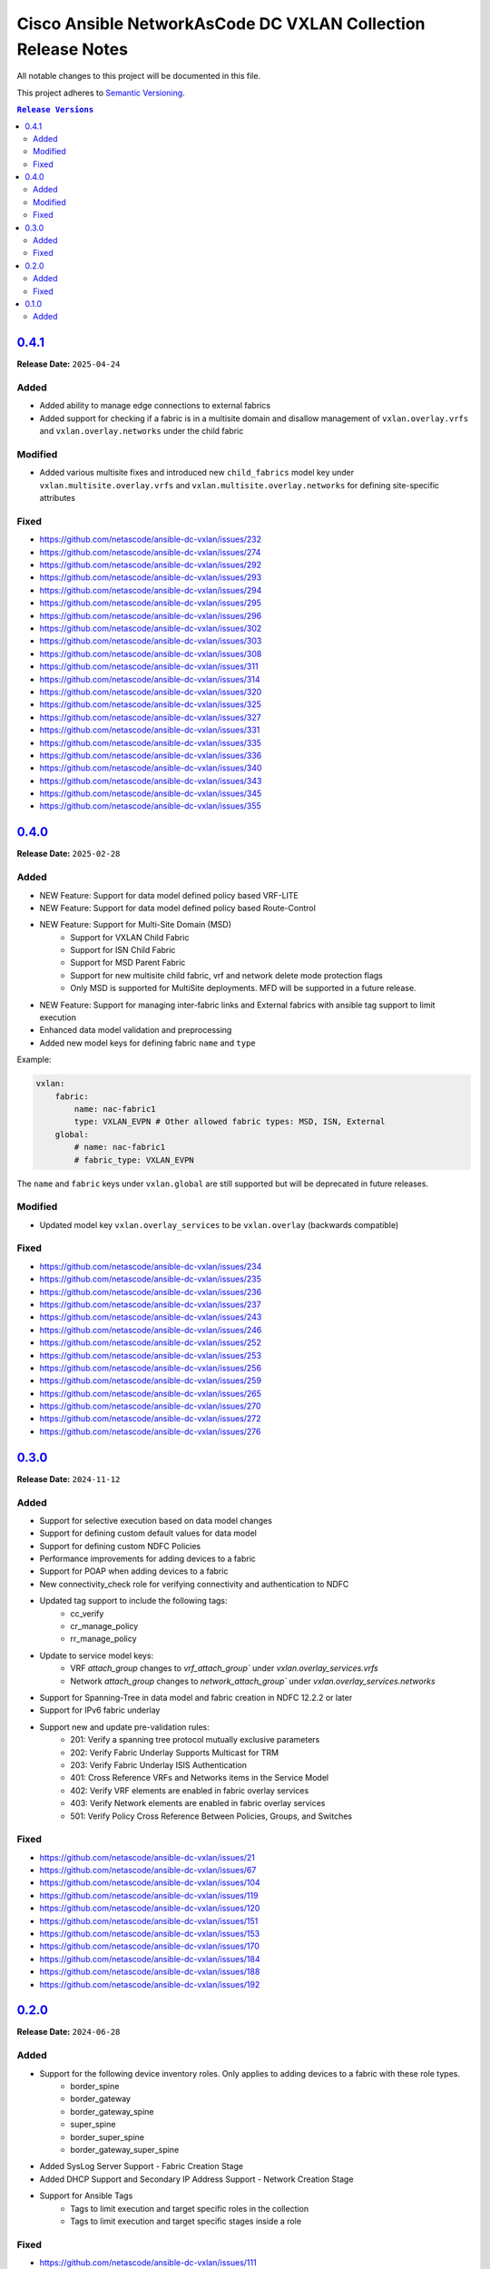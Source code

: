 =============================================================
Cisco Ansible NetworkAsCode DC VXLAN Collection Release Notes
=============================================================

All notable changes to this project will be documented in this file.

This project adheres to `Semantic Versioning <http://semver.org/>`_.

.. contents:: ``Release Versions``


`0.4.1`_
=====================

**Release Date:** ``2025-04-24``

Added
-----

* Added ability to manage edge connections to external fabrics
* Added support for checking if a fabric is in a multisite domain and disallow management of ``vxlan.overlay.vrfs`` and ``vxlan.overlay.networks`` under the child fabric

Modified
--------

* Added various multisite fixes and introduced new ``child_fabrics`` model key under ``vxlan.multisite.overlay.vrfs`` and ``vxlan.multisite.overlay.networks`` for defining site-specific attributes

Fixed
-----

* https://github.com/netascode/ansible-dc-vxlan/issues/232
* https://github.com/netascode/ansible-dc-vxlan/issues/274
* https://github.com/netascode/ansible-dc-vxlan/issues/292
* https://github.com/netascode/ansible-dc-vxlan/issues/293
* https://github.com/netascode/ansible-dc-vxlan/issues/294
* https://github.com/netascode/ansible-dc-vxlan/issues/295
* https://github.com/netascode/ansible-dc-vxlan/issues/296
* https://github.com/netascode/ansible-dc-vxlan/issues/302
* https://github.com/netascode/ansible-dc-vxlan/issues/303
* https://github.com/netascode/ansible-dc-vxlan/issues/308
* https://github.com/netascode/ansible-dc-vxlan/issues/311
* https://github.com/netascode/ansible-dc-vxlan/issues/314
* https://github.com/netascode/ansible-dc-vxlan/issues/320
* https://github.com/netascode/ansible-dc-vxlan/issues/325
* https://github.com/netascode/ansible-dc-vxlan/issues/327
* https://github.com/netascode/ansible-dc-vxlan/issues/331
* https://github.com/netascode/ansible-dc-vxlan/issues/335
* https://github.com/netascode/ansible-dc-vxlan/issues/336
* https://github.com/netascode/ansible-dc-vxlan/issues/340
* https://github.com/netascode/ansible-dc-vxlan/issues/343
* https://github.com/netascode/ansible-dc-vxlan/issues/345
* https://github.com/netascode/ansible-dc-vxlan/issues/355

`0.4.0`_
=====================

**Release Date:** ``2025-02-28``

Added
-----

* NEW Feature: Support for data model defined policy based VRF-LITE
* NEW Feature: Support for data model defined policy based Route-Control
* NEW Feature: Support for Multi-Site Domain (MSD)
    * Support for VXLAN Child Fabric
    * Support for ISN Child Fabric
    * Support for MSD Parent Fabric
    * Support for new multisite child fabric, vrf and network delete mode protection flags
    * Only MSD is supported for MultiSite deployments.  MFD will be supported in a future release.
* NEW Feature: Support for managing inter-fabric links and External fabrics with ansible tag support to limit execution
* Enhanced data model validation and preprocessing
* Added new model keys for defining fabric ``name`` and ``type``

Example:

.. code-block:: yaml

    vxlan:
        fabric:
            name: nac-fabric1
            type: VXLAN_EVPN # Other allowed fabric types: MSD, ISN, External
        global:
            # name: nac-fabric1
            # fabric_type: VXLAN_EVPN


The ``name`` and ``fabric`` keys under ``vxlan.global`` are still supported but will be deprecated in future releases.

Modified
--------

* Updated model key ``vxlan.overlay_services`` to be ``vxlan.overlay`` (backwards compatible)

Fixed
-----

* https://github.com/netascode/ansible-dc-vxlan/issues/234
* https://github.com/netascode/ansible-dc-vxlan/issues/235
* https://github.com/netascode/ansible-dc-vxlan/issues/236
* https://github.com/netascode/ansible-dc-vxlan/issues/237
* https://github.com/netascode/ansible-dc-vxlan/issues/243
* https://github.com/netascode/ansible-dc-vxlan/issues/246
* https://github.com/netascode/ansible-dc-vxlan/issues/252
* https://github.com/netascode/ansible-dc-vxlan/issues/253
* https://github.com/netascode/ansible-dc-vxlan/issues/256
* https://github.com/netascode/ansible-dc-vxlan/issues/259
* https://github.com/netascode/ansible-dc-vxlan/issues/265
* https://github.com/netascode/ansible-dc-vxlan/issues/270
* https://github.com/netascode/ansible-dc-vxlan/issues/272
* https://github.com/netascode/ansible-dc-vxlan/issues/276


`0.3.0`_
=====================

**Release Date:** ``2024-11-12``

Added
-----

* Support for selective execution based on data model changes
* Support for defining custom default values for data model
* Support for defining custom NDFC Policies
* Performance improvements for adding devices to a fabric
* Support for POAP when adding devices to a fabric
* New connectivity_check role for verifying connectivity and authentication to NDFC
* Updated tag support to include the following tags:
    - cc_verify
    - cr_manage_policy
    - rr_manage_policy
* Update to service model keys:
    - VRF `attach_group` changes to `vrf_attach_group`` under `vxlan.overlay_services.vrfs`
    - Network `attach_group` changes to `network_attach_group`` under `vxlan.overlay_services.networks`
* Support for Spanning-Tree in data model and fabric creation in NDFC 12.2.2 or later
* Support for IPv6 fabric underlay
* Support new and update pre-validation rules:
    - 201: Verify a spanning tree protocol mutually exclusive parameters
    - 202: Verify Fabric Underlay Supports Multicast for TRM
    - 203: Verify Fabric Underlay ISIS Authentication
    - 401: Cross Reference VRFs and Networks items in the Service Model
    - 402: Verify VRF elements are enabled in fabric overlay services
    - 403: Verify Network elements are enabled in fabric overlay services
    - 501: Verify Policy Cross Reference Between Policies, Groups, and Switches

Fixed
-----
- https://github.com/netascode/ansible-dc-vxlan/issues/21
- https://github.com/netascode/ansible-dc-vxlan/issues/67
- https://github.com/netascode/ansible-dc-vxlan/issues/104
- https://github.com/netascode/ansible-dc-vxlan/issues/119
- https://github.com/netascode/ansible-dc-vxlan/issues/120
- https://github.com/netascode/ansible-dc-vxlan/issues/151
- https://github.com/netascode/ansible-dc-vxlan/issues/153
- https://github.com/netascode/ansible-dc-vxlan/issues/170
- https://github.com/netascode/ansible-dc-vxlan/issues/184
- https://github.com/netascode/ansible-dc-vxlan/issues/188
- https://github.com/netascode/ansible-dc-vxlan/issues/192

`0.2.0`_
=====================

**Release Date:** ``2024-06-28``

Added
-----

* Support for the following device inventory roles.  Only applies to adding devices to a fabric with these role types.
    - border_spine
    - border_gateway
    - border_gateway_spine
    - super_spine
    - border_super_spine
    - border_gateway_super_spine
* Added SysLog Server Support - Fabric Creation Stage
* Added DHCP Support and Secondary IP Address Support - Network Creation Stage
* Support for Ansible Tags
    - Tags to limit execution and target specific roles in the collection
    - Tags to limit execution and target specific stages inside a role

Fixed
-----
- https://github.com/netascode/ansible-dc-vxlan/issues/111
- https://github.com/netascode/ansible-dc-vxlan/issues/112
- https://github.com/netascode/ansible-dc-vxlan/issues/127
- https://github.com/netascode/ansible-dc-vxlan/issues/135

`0.1.0`_
=====================

**Release Date:** ``2024-06``

- Initial release of the Ansible NetworkAsCode DC VXLAN collection

Added
-----

The following roles have been added to the collection:


* Role: `cisco.nac_dc_vxlan.validate <https://github.com/netascode/ansible-dc-vxlan/blob/develop/roles/validate/README.md>`_
* Role: `cisco.nac_dc_vxlan.dtc.create <https://github.com/netascode/ansible-dc-vxlan/blob/develop/roles/dtc/create/README.md>`_
* Role: `cisco.nac_dc_vxlan.dtc.deploy <https://github.com/netascode/ansible-dc-vxlan/blob/develop/roles/dtc/deploy/README.md>`_
* Role: `cisco.nac_dc_vxlan.dtc.remove <https://github.com/netascode/ansible-dc-vxlan/blob/develop/roles/dtc/remove/README.md>`_

This version of the collection includes support for an IPv4 Underlay only.  Support for IPv6 Underlay will be available in the next release.

.. _0.4.1: https://github.com/netascode/ansible-dc-vxlan/compare/0.4.0...0.4.1
.. _0.4.0: https://github.com/netascode/ansible-dc-vxlan/compare/0.3.0...0.4.0
.. _0.3.0: https://github.com/netascode/ansible-dc-vxlan/compare/0.2.0...0.3.0
.. _0.2.0: https://github.com/netascode/ansible-dc-vxlan/compare/0.1.0...0.2.0
.. _0.1.0: https://github.com/netascode/ansible-dc-vxlan/compare/0.1.0...0.1.0
